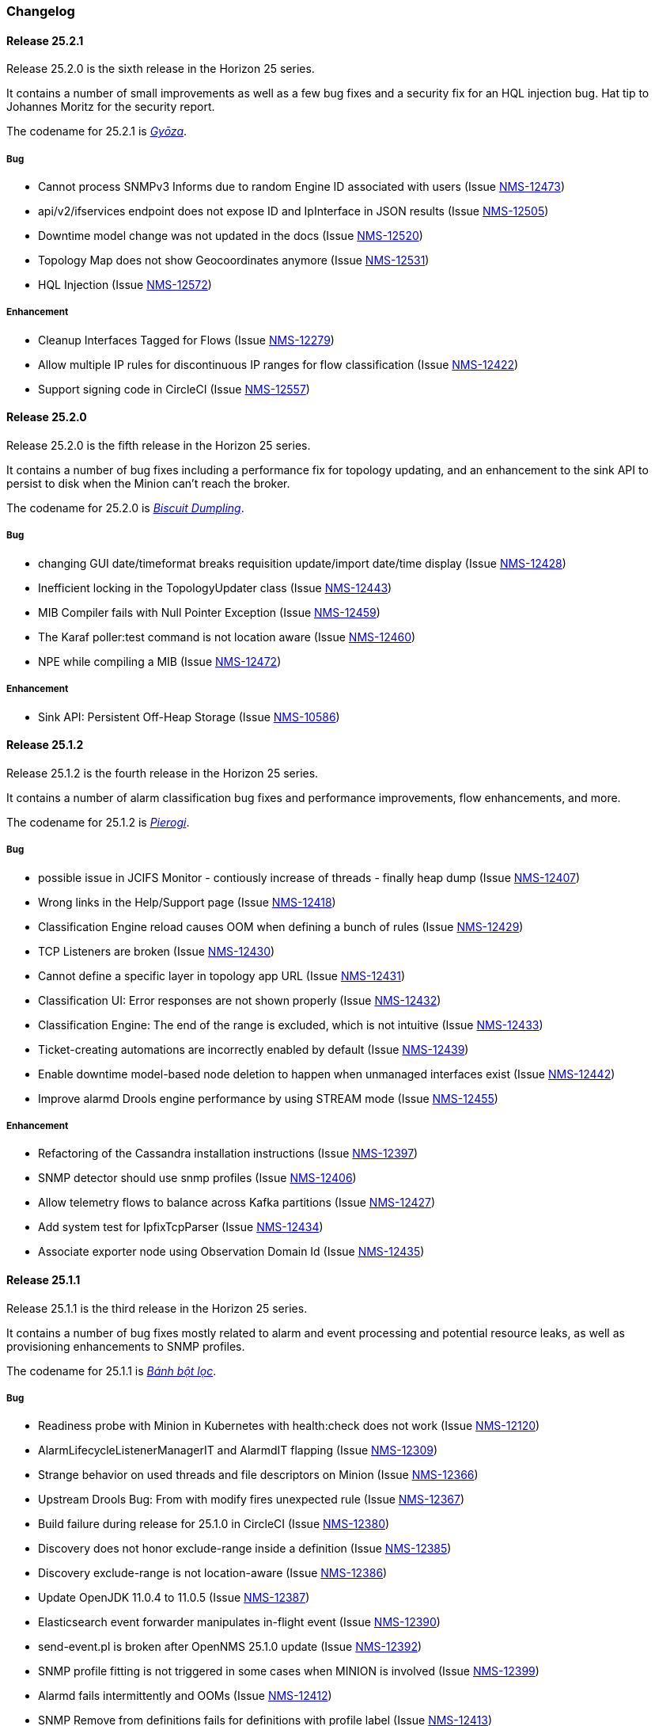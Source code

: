[[release-25-changelog]]

=== Changelog

[releasenotes-changelog-25.2.1]

==== Release 25.2.1

Release 25.2.0 is the sixth release in the Horizon 25 series.

It contains a number of small improvements as well as a few bug fixes and a security
fix for an HQL injection bug.  Hat tip to Johannes Moritz for the security report.

The codename for 25.2.1 is _link:$$https://en.wikipedia.org/wiki/Jiaozi#Gy%C5%8Dza$$[Gyōza]_.

===== Bug

* Cannot process SNMPv3 Informs due to random Engine ID associated with users (Issue http://issues.opennms.org/browse/NMS-12473[NMS-12473])
* api/v2/ifservices endpoint does not expose ID and IpInterface in JSON results (Issue http://issues.opennms.org/browse/NMS-12505[NMS-12505])
* Downtime model change was not updated in the docs (Issue http://issues.opennms.org/browse/NMS-12520[NMS-12520])
* Topology Map does not show Geocoordinates anymore (Issue http://issues.opennms.org/browse/NMS-12531[NMS-12531])
* HQL Injection (Issue http://issues.opennms.org/browse/NMS-12572[NMS-12572])

===== Enhancement

* Cleanup Interfaces Tagged for Flows (Issue http://issues.opennms.org/browse/NMS-12279[NMS-12279])
* Allow multiple IP rules for discontinuous IP ranges for flow classification (Issue http://issues.opennms.org/browse/NMS-12422[NMS-12422])
* Support signing code in CircleCI (Issue http://issues.opennms.org/browse/NMS-12557[NMS-12557])

[releasenotes-changelog-25.2.0]

==== Release 25.2.0

Release 25.2.0 is the fifth release in the Horizon 25 series.

It contains a number of bug fixes including a performance fix for topology updating, and an enhancement
to the sink API to persist to disk when the Minion can't reach the broker.

The codename for 25.2.0 is _link:$$https://en.wikipedia.org/wiki/Chicken_and_dumplings$$[Biscuit Dumpling]_.

===== Bug

* changing GUI date/timeformat breaks requisition update/import date/time display (Issue http://issues.opennms.org/browse/NMS-12428[NMS-12428])
* Inefficient locking in the TopologyUpdater class (Issue http://issues.opennms.org/browse/NMS-12443[NMS-12443])
* MIB Compiler fails with Null Pointer Exception (Issue http://issues.opennms.org/browse/NMS-12459[NMS-12459])
* The Karaf poller:test command is not location aware (Issue http://issues.opennms.org/browse/NMS-12460[NMS-12460])
* NPE while compiling a MIB (Issue http://issues.opennms.org/browse/NMS-12472[NMS-12472])

===== Enhancement

* Sink API: Persistent Off-Heap Storage (Issue http://issues.opennms.org/browse/NMS-10586[NMS-10586])

[releasenotes-changelog-25.1.2]

==== Release 25.1.2

Release 25.1.2 is the fourth release in the Horizon 25 series.

It contains a number of alarm classification bug fixes and performance improvements, flow enhancements, and more.

The codename for 25.1.2 is _link:$$https://en.wikipedia.org/wiki/Pierogi$$[Pierogi]_.

===== Bug

* possible issue in JCIFS Monitor - contiously increase of threads - finally heap dump (Issue http://issues.opennms.org/browse/NMS-12407[NMS-12407])
* Wrong links in the Help/Support page (Issue http://issues.opennms.org/browse/NMS-12418[NMS-12418])
* Classification Engine reload causes OOM when defining a bunch of rules (Issue http://issues.opennms.org/browse/NMS-12429[NMS-12429])
* TCP Listeners are broken (Issue http://issues.opennms.org/browse/NMS-12430[NMS-12430])
* Cannot define a specific layer in topology app URL (Issue http://issues.opennms.org/browse/NMS-12431[NMS-12431])
* Classification UI: Error responses are not shown properly (Issue http://issues.opennms.org/browse/NMS-12432[NMS-12432])
* Classification Engine: The end of the range is excluded, which is not intuitive (Issue http://issues.opennms.org/browse/NMS-12433[NMS-12433])
* Ticket-creating automations are incorrectly enabled by default (Issue http://issues.opennms.org/browse/NMS-12439[NMS-12439])
* Enable downtime model-based node deletion to happen when unmanaged interfaces exist (Issue http://issues.opennms.org/browse/NMS-12442[NMS-12442])
* Improve alarmd Drools engine performance by using STREAM mode (Issue http://issues.opennms.org/browse/NMS-12455[NMS-12455])

===== Enhancement

* Refactoring of the Cassandra installation instructions (Issue http://issues.opennms.org/browse/NMS-12397[NMS-12397])
* SNMP detector should use snmp profiles (Issue http://issues.opennms.org/browse/NMS-12406[NMS-12406])
* Allow telemetry flows to balance across Kafka partitions (Issue http://issues.opennms.org/browse/NMS-12427[NMS-12427])
* Add system test for IpfixTcpParser (Issue http://issues.opennms.org/browse/NMS-12434[NMS-12434])
* Associate exporter node using Observation Domain Id (Issue http://issues.opennms.org/browse/NMS-12435[NMS-12435])

[releasenotes-changelog-25.1.1]

==== Release 25.1.1

Release 25.1.1 is the third release in the Horizon 25 series.

It contains a number of bug fixes mostly related to alarm and event processing and potential resource leaks, as well as provisioning enhancements to SNMP profiles.

The codename for 25.1.1 is _link:$$https://en.wikipedia.org/wiki/B%C3%A1nh_b%E1%BB%99t_l%E1%BB%8Dc$$[Bánh bột lọc]_.

===== Bug

* Readiness probe with Minion in Kubernetes with health:check does not work (Issue http://issues.opennms.org/browse/NMS-12120[NMS-12120])
* AlarmLifecycleListenerManagerIT and AlarmdIT flapping (Issue http://issues.opennms.org/browse/NMS-12309[NMS-12309])
* Strange behavior on used threads and file descriptors on Minion (Issue http://issues.opennms.org/browse/NMS-12366[NMS-12366])
* Upstream Drools Bug: From with modify fires unexpected rule (Issue http://issues.opennms.org/browse/NMS-12367[NMS-12367])
* Build failure during release for 25.1.0 in CircleCI (Issue http://issues.opennms.org/browse/NMS-12380[NMS-12380])
* Discovery does not honor exclude-range inside a definition (Issue http://issues.opennms.org/browse/NMS-12385[NMS-12385])
* Discovery exclude-range is not location-aware (Issue http://issues.opennms.org/browse/NMS-12386[NMS-12386])
* Update OpenJDK 11.0.4 to 11.0.5 (Issue http://issues.opennms.org/browse/NMS-12387[NMS-12387])
* Elasticsearch event forwarder manipulates in-flight event (Issue http://issues.opennms.org/browse/NMS-12390[NMS-12390])
* send-event.pl is broken after OpenNMS 25.1.0 update (Issue http://issues.opennms.org/browse/NMS-12392[NMS-12392])
* SNMP profile fitting is not triggered in some cases when MINION is involved (Issue http://issues.opennms.org/browse/NMS-12399[NMS-12399])
* Alarmd fails intermittently and OOMs (Issue http://issues.opennms.org/browse/NMS-12412[NMS-12412])
* SNMP Remove from definitions fails for definitions with profile label (Issue http://issues.opennms.org/browse/NMS-12413[NMS-12413])

===== Enhancement

* Migrate guide to run with Docker from GitHub repo to Installation guide (Issue http://issues.opennms.org/browse/NMS-12375[NMS-12375])
* Enhance new snmp profiles to allow fitting to nodes inside requisitions without SNMP service associated to any IPs configured (Issue http://issues.opennms.org/browse/NMS-12396[NMS-12396])
* Use OpenJDK 8 JDK for build environment (Issue http://issues.opennms.org/browse/NMS-12398[NMS-12398])

[releasenotes-changelog-25.1.0]

==== Release 25.1.0

Release 25.1.0 is the second release in the Horizon 25 series.

It contains a bunch of bug fixes and enhancements, including packaging fixes, BSM updates, alarmd improvements, and much more.

[WARNING]
====
This release contains a couple of breaking changes:

1. Dates in event XML (in the ReST API and published to the event port) now must be formatted in standard ISO-8601 format (eg, `2019-11-05T14:36:00-04:00`).
2. Scriptd has been changed to execute scripts in a single read-only transaction by default.  If you need the ability to write changes to the database or need to do your own transaction management for any other reason, you will need to add `transactional="false"` to the `<scriptd-configuration ...>` tag in the `scriptd-configuration.xml` file.
====

The codename for 25.1.0 is _link:$$https://en.wikipedia.org/wiki/Momo_(food)$$[Momo]_.

===== Bug

* removed service will break BSM web ui (Issue http://issues.opennms.org/browse/NMS-9322[NMS-9322])
* Event parameters no longer preserve ordering (Issue http://issues.opennms.org/browse/NMS-9827[NMS-9827])
* The JMX-Cassandra service goes down for all the cluster when a single instance is down. (Issue http://issues.opennms.org/browse/NMS-10027[NMS-10027])
* deleting a BSM monitor while an alarm is active doesn't clear the alarm (Issue http://issues.opennms.org/browse/NMS-10184[NMS-10184])
* default event description is incorrect (Issue http://issues.opennms.org/browse/NMS-10346[NMS-10346])
* Config tester doesn't detect missing xml datacollection file (Issue http://issues.opennms.org/browse/NMS-10396[NMS-10396])
* Minion fails to start on Raspberry Pi  (Issue http://issues.opennms.org/browse/NMS-10447[NMS-10447])
* BSM alarm severity is not being updated (Issue http://issues.opennms.org/browse/NMS-10578[NMS-10578])
* snmp authentication error traps with Enhanced Linkd / bridge discovery (Issue http://issues.opennms.org/browse/NMS-10582[NMS-10582])
* Elasticsearch forwarding fails to recover after outage (Issue http://issues.opennms.org/browse/NMS-10697[NMS-10697])
* Flow rest results for top N queries are not returned in the correct order (Issue http://issues.opennms.org/browse/NMS-12104[NMS-12104])
* Flow Classification not functioning as expected (Issue http://issues.opennms.org/browse/NMS-12259[NMS-12259])
* ReST API for meta-data doesn't support JSON (Issue http://issues.opennms.org/browse/NMS-12272[NMS-12272])
* UI for meta-data is only present when using the horizontal layout (Issue http://issues.opennms.org/browse/NMS-12273[NMS-12273])
* Groups disappear in classification UI (Issue http://issues.opennms.org/browse/NMS-12291[NMS-12291])
* BSM simulation mode does not reset the last state (Issue http://issues.opennms.org/browse/NMS-12302[NMS-12302])
* Docker image for sentinel runs the process as root (Issue http://issues.opennms.org/browse/NMS-12311[NMS-12311])
* Docker image for Minion runs with UID 1001 but the minion user has UID 997 (Issue http://issues.opennms.org/browse/NMS-12312[NMS-12312])
* Web Assets Dependency Rollup 2019-09-24 (Issue http://issues.opennms.org/browse/NMS-12320[NMS-12320])
* Memory leak in Drools engine for alarmd (Issue http://issues.opennms.org/browse/NMS-12322[NMS-12322])
* Minion RPM upgrade deletes /opt/minion (Issue http://issues.opennms.org/browse/NMS-12324[NMS-12324])
* Threshold state keys do not incorporate the collected resource's instance label (Issue http://issues.opennms.org/browse/NMS-12329[NMS-12329])
* Reportd generated reports cause: "No bean named '' is defined" in Persisted Reports (Issue http://issues.opennms.org/browse/NMS-12337[NMS-12337])
* InterfaceNodeCache doesn't remove deleted nodes immediately (Issue http://issues.opennms.org/browse/NMS-12338[NMS-12338])
* Delivering a report with "-" in local part of email address is not working (Issue http://issues.opennms.org/browse/NMS-12342[NMS-12342])
* XMLMarshalException in ipc.log: Unexpected close tag </inst>; expected </instance> (Issue http://issues.opennms.org/browse/NMS-12343[NMS-12343])
* Update installation guide to CentOS 8 (Issue http://issues.opennms.org/browse/NMS-12348[NMS-12348])
* Install guide for R-core is broken for CentOS 8 (Issue http://issues.opennms.org/browse/NMS-12352[NMS-12352])
* Karaf feature install issue with opennms-core-tracing-jaeger (Issue http://issues.opennms.org/browse/NMS-12359[NMS-12359])
* Fix requisition cache when accessing the Requisitions UI via "Edit in Requisition" (Issue http://issues.opennms.org/browse/NMS-12360[NMS-12360])
* Listing monitoring locations from the administrative WebUI is not working (Issue http://issues.opennms.org/browse/NMS-12377[NMS-12377])

===== Enhancement

* Add more information into BSM alarms (Issue http://issues.opennms.org/browse/NMS-9352[NMS-9352])
* Refactor the compatibility matrix in the documentation (Issue http://issues.opennms.org/browse/NMS-9684[NMS-9684])
* Be able to change the number of rows for the pagination control on the Requisitions UI (Issue http://issues.opennms.org/browse/NMS-9793[NMS-9793])
* Documentation typo for /rest/ifservices on the developers guide (Issue http://issues.opennms.org/browse/NMS-9842[NMS-9842])
* Add Web-Hook as delivery option (Issue http://issues.opennms.org/browse/NMS-12153[NMS-12153])
* Refactor Event Timestamps to ISO-8601 Format (Breaking Change) (Issue http://issues.opennms.org/browse/NMS-12263[NMS-12263])
* Improve robustness of CassandraBlobStore for async operations (Issue http://issues.opennms.org/browse/NMS-12274[NMS-12274])
* Clearing threshold states via shell should take effect immediately and not require restart (Issue http://issues.opennms.org/browse/NMS-12277[NMS-12277])
* List Kafka RPC/Sink topics, Expose Metrics on Karaf shell (Issue http://issues.opennms.org/browse/NMS-12294[NMS-12294])
* Create proper systemd files for OpenNMS, Minion and Sentinel (Issue http://issues.opennms.org/browse/NMS-12299[NMS-12299])
* Add ability to update definitions when SNMP profile changes (Issue http://issues.opennms.org/browse/NMS-12307[NMS-12307])
* Fix security vulnerability with jackson-databind (Issue http://issues.opennms.org/browse/NMS-12308[NMS-12308])
* Availability boxes on node pages including sub pages differ (Issue http://issues.opennms.org/browse/NMS-12321[NMS-12321])
* OpenNMS 25 Dependency Still Allows Old PostgreSQL Versions (Issue http://issues.opennms.org/browse/NMS-12341[NMS-12341])
* Update base container image to use CentOS 8 (Issue http://issues.opennms.org/browse/NMS-12353[NMS-12353])
* Remove floating OpenJDK dependencies in OCI build (Issue http://issues.opennms.org/browse/NMS-12354[NMS-12354])
* Detect and help resolve Karaf bootstrap issues (Issue http://issues.opennms.org/browse/NMS-12356[NMS-12356])
* Update CISCO-ENTITY-SENSOR-MIB threshold trap events to include alarm-data (Issue http://issues.opennms.org/browse/NMS-12362[NMS-12362])
* switch core/web-assets from yarn to npm (Issue http://issues.opennms.org/browse/NMS-12363[NMS-12363])
* Collect and display file descriptor statistics via JMX for OpenNMS and Minion (Issue http://issues.opennms.org/browse/NMS-12364[NMS-12364])


[releasenotes-changelog-25.0.0]

==== Release 25.0.0

Release 25.0.0 is the first release in the Horizon 25 series.

It contains a huge number of bug fixes and enhancements, most notably massive thresholding improvements, big changes to netflow and other streaming telemetry data, reporting and UI updates, plus much more.

The codename for 25.0.0 is _link:https://en.wikipedia.org/wiki/Baozi[Baozi]_.

===== Bug

* "Graph all" fails with 'Request Header Fields Too Large' error (Issue http://issues.opennms.org/browse/NMS-8712[NMS-8712])
* reload Pollerd doesn't work correctly (Issue http://issues.opennms.org/browse/NMS-9181[NMS-9181])
* No class found exception in OSGi for org.osgi.service.jdbc.DataSourceFactory (Issue http://issues.opennms.org/browse/NMS-9341[NMS-9341])
* GenericResourceType is altering index names on class object initialization (Issue http://issues.opennms.org/browse/NMS-9702[NMS-9702])
* Updating external lists referenced by include-url requires restart OpenNMS (Issue http://issues.opennms.org/browse/NMS-10071[NMS-10071])
* Telephone PIN Field in User Details is Misplaced (Issue http://issues.opennms.org/browse/NMS-10073[NMS-10073])
* HealthCheck should not fail for ElasticSearch if flows are not enabled (Issue http://issues.opennms.org/browse/NMS-10498[NMS-10498])
* Syslog incorrect dates being parsed into database (Issue http://issues.opennms.org/browse/NMS-10605[NMS-10605])
* Zooming with Backshift is broken (Issue http://issues.opennms.org/browse/NMS-10635[NMS-10635])
* MonitoredServiceDaoIT test fail due to database  (Issue http://issues.opennms.org/browse/NMS-10643[NMS-10643])
* EventdIT test failure (Issue http://issues.opennms.org/browse/NMS-10644[NMS-10644])
* DuplicatePrimaryAddressIT logs a failure due to logging assertion (Issue http://issues.opennms.org/browse/NMS-10645[NMS-10645])
* Reflected file download vulnerability in /api/v2/scanreports (Issue http://issues.opennms.org/browse/NMS-10703[NMS-10703])
* Insecure cache-control for session cookies (Issue http://issues.opennms.org/browse/NMS-10704[NMS-10704])
* Reflected XSS vulnerability in notification/detail.jsp and outage/detail.htm (Issue http://issues.opennms.org/browse/NMS-10707[NMS-10707])
* Kafka alarm producer synchronization fails due to missing event (Issue http://issues.opennms.org/browse/NMS-10724[NMS-10724])
* Documentation broken (Issue http://issues.opennms.org/browse/NMS-10759[NMS-10759])
* [circleci] Building container images fails intermittently (Issue http://issues.opennms.org/browse/NMS-10834[NMS-10834])
* Fix version range for maven-jaxb-schemagen-plugin version in root pom (Issue http://issues.opennms.org/browse/NMS-11760[NMS-11760])
* Sentinel container does not contain integration API in maven repository (Issue http://issues.opennms.org/browse/NMS-11766[NMS-11766])
* Windows is failing tests due to spurious cleanup errors (Issue http://issues.opennms.org/browse/NMS-12102[NMS-12102])
* AS is stored as signed int in flow doc (Issue http://issues.opennms.org/browse/NMS-12105[NMS-12105])
* Add local cache to reverse hostname resolution in flows (Issue http://issues.opennms.org/browse/NMS-12117[NMS-12117])
* karaf.log appears on the root file system when running Minion/Sentinel on Ubuntu/Debian. (Issue http://issues.opennms.org/browse/NMS-12125[NMS-12125])
* Sentinel cannot persist Telemetry when running under OracleJDK 11 (Issue http://issues.opennms.org/browse/NMS-12126[NMS-12126])
* Cannot debug Telemetry persistence on Sentinel (Issue http://issues.opennms.org/browse/NMS-12127[NMS-12127])
* Outage timeline is empty (Issue http://issues.opennms.org/browse/NMS-12160[NMS-12160])
* Minion not showing label correctly and label cannot be edited (Issue http://issues.opennms.org/browse/NMS-12164[NMS-12164])
* WsManWQLDetector, ActiveMQDetector missing setBeanProperties (Issue http://issues.opennms.org/browse/NMS-12175[NMS-12175])
* sFlow adapter drops flows due to NPE (Issue http://issues.opennms.org/browse/NMS-12185[NMS-12185])
* BulkRequests should log more details of why it failed (Issue http://issues.opennms.org/browse/NMS-12188[NMS-12188])
* The Cron Expression is only shown for reports which are created with the new UI (Issue http://issues.opennms.org/browse/NMS-12189[NMS-12189])
* Fix typo in sonar.sh (Issue http://issues.opennms.org/browse/NMS-12196[NMS-12196])
* Minion memory leak related to new DNS lookup functionality (Issue http://issues.opennms.org/browse/NMS-12207[NMS-12207])
* JMX Metrics for Newts disappeared  (Issue http://issues.opennms.org/browse/NMS-12216[NMS-12216])
* Can't change Minion location in the Provisiond UI (Issue http://issues.opennms.org/browse/NMS-12217[NMS-12217])
* Changing a nodes location breaks the service polling schedule (Issue http://issues.opennms.org/browse/NMS-12219[NMS-12219])
* Wrong PID in opennms.pid (Issue http://issues.opennms.org/browse/NMS-12226[NMS-12226])
* interfaceresolv event token is incorrect (Issue http://issues.opennms.org/browse/NMS-12227[NMS-12227])
* Kafka RPC: Slow callbacks cause lag on response topics (Issue http://issues.opennms.org/browse/NMS-12232[NMS-12232])
* WS-MAN  doesn't work with JDK 11 (Issue http://issues.opennms.org/browse/NMS-12235[NMS-12235])
* Kafka RPC: StackOverflowError while unmarshaling causes processing to halt (Issue http://issues.opennms.org/browse/NMS-12236[NMS-12236])
* Ops wallboard hanging due to Vaadin session deadlock (Issue http://issues.opennms.org/browse/NMS-12237[NMS-12237])
* Fix flapping DatabaseReportPageIT (Issue http://issues.opennms.org/browse/NMS-12241[NMS-12241])
* Invalid timestamps used for CollectionSets generated by telemetryd (Issue http://issues.opennms.org/browse/NMS-12242[NMS-12242])
* DNS resolved hostname should always be reflected in 'iphostname' field in ipinterface table (Issue http://issues.opennms.org/browse/NMS-12249[NMS-12249])
* Cannot change the type of a scheduled outage (Issue http://issues.opennms.org/browse/NMS-12255[NMS-12255])
* DefaultReportWrapperService: failed to run or render report (Issue http://issues.opennms.org/browse/NMS-12258[NMS-12258])
* Rewrite test in ScheduleOutageIT for new UI (Issue http://issues.opennms.org/browse/NMS-12264[NMS-12264])
* vmwarereqtool freezes and never return to the prompt after is executed (Issue http://issues.opennms.org/browse/NMS-12265[NMS-12265])
* EnhancedLinkd-Thread-x-of-x - Null Pointer Exception (Issue http://issues.opennms.org/browse/NMS-12267[NMS-12267])
* ScriptPolicy scripts encounter LazyInitializationException on calling node.getSnmpInterface() (Issue http://issues.opennms.org/browse/NMS-12268[NMS-12268])
* Remove old comment from data source configuration (Issue http://issues.opennms.org/browse/NMS-12270[NMS-12270])
* Fix usage description of vmwarereqtool (Issue http://issues.opennms.org/browse/NMS-12275[NMS-12275])
* Poller take a long time to startup/initialize on large systems (Issue http://issues.opennms.org/browse/NMS-12285[NMS-12285])
* Ordering of classification groups does not work (Issue http://issues.opennms.org/browse/NMS-12286[NMS-12286])
* Default settings in container image don't write RRD files (Issue http://issues.opennms.org/browse/NMS-12290[NMS-12290])
* Grafana report generation is timing out (Issue http://issues.opennms.org/browse/NMS-12297[NMS-12297])
* Default "90% Interface Throughput" Threshold Doesn't Work (Issue http://issues.opennms.org/browse/NMS-12301[NMS-12301])
* ConcurrentModificationException when cloning events (Issue http://issues.opennms.org/browse/NMS-12306[NMS-12306])

===== Enhancement

* Remove alarm-change-notifier plugin (Issue http://issues.opennms.org/browse/NMS-10658[NMS-10658])
* Enforce VertexRef to be immutable  (Issue http://issues.opennms.org/browse/NMS-11138[NMS-11138])
* View traffic for specific hosts over time (flows) (backend work) (Issue http://issues.opennms.org/browse/NMS-11153[NMS-11153])
* Initial CircleCI pipeline (Issue http://issues.opennms.org/browse/NMS-11157[NMS-11157])
* Update flow indicators for SNMP interfaces to link to deep dive tool (Issue http://issues.opennms.org/browse/NMS-11169[NMS-11169])
* Refactor GraphProvider to return Graph instead of being the Graph itself (Issue http://issues.opennms.org/browse/NMS-11264[NMS-11264])
* Design new header for PDF reports (Issue http://issues.opennms.org/browse/NMS-11305[NMS-11305])
* Edges should allow to contain vertices of different namespaces (Issue http://issues.opennms.org/browse/NMS-11343[NMS-11343])
* View traffic for specific conversations over time (flows) (backend work) (Issue http://issues.opennms.org/browse/NMS-11345[NMS-11345])
* Core structure/API of new Graph Service (Issue http://issues.opennms.org/browse/NMS-11366[NMS-11366])
* Implement domain specific graph objects in New Graph service (Issue http://issues.opennms.org/browse/NMS-11408[NMS-11408])
* View traffic for specific applications over time (flows) - back end work (Issue http://issues.opennms.org/browse/NMS-11458[NMS-11458])
* Use composite aggregation instead of convo_key field from flow documents (Issue http://issues.opennms.org/browse/NMS-11473[NMS-11473])
* Provide new GraphProvider implementation for the ApplicationTopologyProvider (Issue http://issues.opennms.org/browse/NMS-11506[NMS-11506])
* Indicators for nodes with flow data (Issue http://issues.opennms.org/browse/NMS-11523[NMS-11523])
* The GraphService interface should return GenericGraph instead of Graph<?, ?> (Issue http://issues.opennms.org/browse/NMS-11554[NMS-11554])
* Provide capability to expose GraphContainerProviders with only one graph (SingleGraphContainerProvider) (Issue http://issues.opennms.org/browse/NMS-11574[NMS-11574])
* Make GraphRepository accessible via OSGI (Issue http://issues.opennms.org/browse/NMS-11575[NMS-11575])
* Make GraphRepository persist collections (Issue http://issues.opennms.org/browse/NMS-11624[NMS-11624])
* Implement ReST Service for the new Graph Service (Issue http://issues.opennms.org/browse/NMS-11636[NMS-11636])
* Search for nodes that have flow data (Issue http://issues.opennms.org/browse/NMS-11654[NMS-11654])
* Refactoring Docker Container Images towards Horizon 25 (Issue http://issues.opennms.org/browse/NMS-11719[NMS-11719])
* Run container image as non-root (Issue http://issues.opennms.org/browse/NMS-11720[NMS-11720])
* Replace custom bash templating with Confd and streamline entrypoint script (Issue http://issues.opennms.org/browse/NMS-11721[NMS-11721])
* Replace current (Spring Webflow) Reporting UI with an angular implementation (Issue http://issues.opennms.org/browse/NMS-11723[NMS-11723])
* CircleCI (Issue http://issues.opennms.org/browse/NMS-11830[NMS-11830])
* Thresholding for streaming metrics & more (Issue http://issues.opennms.org/browse/NMS-11834[NMS-11834])
* Project Drift Enhancements (Issue http://issues.opennms.org/browse/NMS-11836[NMS-11836])
* Grafana Integration (Issue http://issues.opennms.org/browse/NMS-11844[NMS-11844])
* Enterprise Reporting Enhancements (Issue http://issues.opennms.org/browse/NMS-11861[NMS-11861])
* Grouped flow classification rules (Issue http://issues.opennms.org/browse/NMS-11975[NMS-11975])
* Make Graph immutable (Issue http://issues.opennms.org/browse/NMS-11985[NMS-11985])
* Skew detection for flow timestamps (Issue http://issues.opennms.org/browse/NMS-11993[NMS-11993])
* Run system tests using OpenJDK 11 (Issue http://issues.opennms.org/browse/NMS-11995[NMS-11995])
* Top N hosts (flows) (Issue http://issues.opennms.org/browse/NMS-11998[NMS-11998])
* Dynamically change a node's location (Issue http://issues.opennms.org/browse/NMS-12053[NMS-12053])
* Customize priority of flow classification rules (Issue http://issues.opennms.org/browse/NMS-12058[NMS-12058])
* Flow classification role (Issue http://issues.opennms.org/browse/NMS-12065[NMS-12065])
* Add support for sending events from a Minion (Issue http://issues.opennms.org/browse/NMS-12078[NMS-12078])
* Hostname resolution for flows (Issue http://issues.opennms.org/browse/NMS-12087[NMS-12087])
* Provide search capabilities (Issue http://issues.opennms.org/browse/NMS-12092[NMS-12092])
* KPIs for resource graphs (Issue http://issues.opennms.org/browse/NMS-12095[NMS-12095])
* Migrate system tests to use TestContainers framework (Issue http://issues.opennms.org/browse/NMS-12107[NMS-12107])
* Remove hack from opennms-spring-extender to expose ServiceRegistry (Issue http://issues.opennms.org/browse/NMS-12122[NMS-12122])
* Upgrade Bootstrap to latest 4.3.x version (Issue http://issues.opennms.org/browse/NMS-12124[NMS-12124])
* Allow tarball installation in Docker images for Horizon (Issue http://issues.opennms.org/browse/NMS-12133[NMS-12133])
* Add the ability to trigger a requisition import via the Karaf shell (Issue http://issues.opennms.org/browse/NMS-12135[NMS-12135])
* Store and read thresholding configuration from PostgreSQL (Issue http://issues.opennms.org/browse/NMS-12140[NMS-12140])
* Add support for sending events from Sentinel (Issue http://issues.opennms.org/browse/NMS-12141[NMS-12141])
* Stickiness for distributed processing in telemetryd (Issue http://issues.opennms.org/browse/NMS-12142[NMS-12142])
* Share thresholding state across Sentinels (Issue http://issues.opennms.org/browse/NMS-12143[NMS-12143])
* Create Jasper report templates for Grafana dashboards (Issue http://issues.opennms.org/browse/NMS-12144[NMS-12144])
* Improve Grafana report rendering speed (Issue http://issues.opennms.org/browse/NMS-12145[NMS-12145])
* Implement easier datetime selection (Issue http://issues.opennms.org/browse/NMS-12147[NMS-12147])
*  Consider timezone when scheduling reports (Issue http://issues.opennms.org/browse/NMS-12148[NMS-12148])
* Allow multiple recipients when delivering/scheduling a report (Issue http://issues.opennms.org/browse/NMS-12149[NMS-12149])
* Add ability to edit existing scheduled reports (Issue http://issues.opennms.org/browse/NMS-12150[NMS-12150])
* Allow for searching a dashboard (Issue http://issues.opennms.org/browse/NMS-12152[NMS-12152])
* Easier Schedule Definition (Issue http://issues.opennms.org/browse/NMS-12154[NMS-12154])
* Improve performance of hostname resolution for flows (Issue http://issues.opennms.org/browse/NMS-12157[NMS-12157])
* Remove Legacy Database Reports (Web Flow) (Issue http://issues.opennms.org/browse/NMS-12158[NMS-12158])
* UsersRestService: /users/whoami returns 404 on ldap authenticated user (not in users.xml) (Issue http://issues.opennms.org/browse/NMS-12159[NMS-12159])
* User conceptualizes profile-fitting for SNMP across enterprise (Issue http://issues.opennms.org/browse/NMS-12167[NMS-12167])
* User provisions nodes with SNMP profiles in place (Issue http://issues.opennms.org/browse/NMS-12169[NMS-12169])
* Grafana reporting: Render exceptions in images instead of aborting (Issue http://issues.opennms.org/browse/NMS-12170[NMS-12170])
* Collect and graph packet reception rates for telemetryd listeners (Issue http://issues.opennms.org/browse/NMS-12182[NMS-12182])
* Allow developer to push OCI's to docker hub from arbitrary branches (Issue http://issues.opennms.org/browse/NMS-12187[NMS-12187])
* Enable flow UDP listener by default on Minion and OpenNMS (Issue http://issues.opennms.org/browse/NMS-12190[NMS-12190])
* Upgrade Drools to latest 7.x release (Issue http://issues.opennms.org/browse/NMS-12191[NMS-12191])
* Grafana Reporting: Add time to date range in report header of template (Issue http://issues.opennms.org/browse/NMS-12200[NMS-12200])
* Show configured rule groups (Issue http://issues.opennms.org/browse/NMS-12212[NMS-12212])
* Edit (CRUD) rule groups via rest & gui (Issue http://issues.opennms.org/browse/NMS-12213[NMS-12213])
* Add reply-to field to notification emails (Issue http://issues.opennms.org/browse/NMS-12224[NMS-12224])
* Ensure the reporting jar for jasperstudio is still working and containing all the relevant jars (Issue http://issues.opennms.org/browse/NMS-12229[NMS-12229])
* Verify Database Reporting Documentation is still up to date (Issue http://issues.opennms.org/browse/NMS-12230[NMS-12230])
* Dependency based testing (Issue http://issues.opennms.org/browse/NMS-12233[NMS-12233])
* Update minimum required version of PostgresSQL for H25 (Issue http://issues.opennms.org/browse/NMS-12238[NMS-12238])
* Report scheduler should be disableable (Issue http://issues.opennms.org/browse/NMS-12240[NMS-12240])
* Add support for meta-data fields in thresholding expressions (Issue http://issues.opennms.org/browse/NMS-12247[NMS-12247])
* Manage persisted threshold state via shell (Issue http://issues.opennms.org/browse/NMS-12248[NMS-12248])
* Increase default heap size to 2GB (Issue http://issues.opennms.org/browse/NMS-12276[NMS-12276])
* Expose Kafka Lag on Sink/RPC through Karaf shell (Issue http://issues.opennms.org/browse/NMS-12295[NMS-12295])
* Expose RPC/Sink Metrics on Karaf shell (Issue http://issues.opennms.org/browse/NMS-12296[NMS-12296])
* Expose health:check via ReST (Issue http://issues.opennms.org/browse/NMS-12298[NMS-12298])
* Add a JMS broker monitor (Issue http://issues.opennms.org/browse/NMS-7188[NMS-7188])
* Expose the complete OnmsNode object in Scriptd to avoid LazyInitializationExceptions (Issue http://issues.opennms.org/browse/NMS-8294[NMS-8294])
* Document RPC TTL tuning (Issue http://issues.opennms.org/browse/NMS-10376[NMS-10376])
* Redesign default threshold events (Issue http://issues.opennms.org/browse/NMS-10672[NMS-10672])
* Filter alarm list by surveillance categories (Issue http://issues.opennms.org/browse/NMS-10695[NMS-10695])
* use sevntu-checkstyle-maven-plugin from maven-central (Issue http://issues.opennms.org/browse/NMS-10717[NMS-10717])
* use org.asteriskjava:asterisk-java from maven-central (Issue http://issues.opennms.org/browse/NMS-10718[NMS-10718])
* Angular requests do not handle 401 responses from the OpenNMS backend (Issue http://issues.opennms.org/browse/NMS-10719[NMS-10719])
* Increase logging clarity for flow processing (Issue http://issues.opennms.org/browse/NMS-10723[NMS-10723])
* Support compression in JestClient for Elasticsearch (Issue http://issues.opennms.org/browse/NMS-10859[NMS-10859])
* Publish Docker images from CircleCI to DockerHub (Issue http://issues.opennms.org/browse/NMS-11722[NMS-11722])
* Improve the sample content for the NXOS GPB Parser Groovy Script. (Issue http://issues.opennms.org/browse/NMS-11759[NMS-11759])
* Design thresholding support for telemetryd on Sentinel (Issue http://issues.opennms.org/browse/NMS-11776[NMS-11776])
* Thresholding support for push metrics (Issue http://issues.opennms.org/browse/NMS-11797[NMS-11797])
* View traffic for specific conversations over time (flows) (frontend work) (Issue http://issues.opennms.org/browse/NMS-12074[NMS-12074])
* Provide possibility to add Grafana Instances (Issue http://issues.opennms.org/browse/NMS-12075[NMS-12075])
* View traffic for specific applications over time (flows) - front end work (Issue http://issues.opennms.org/browse/NMS-12076[NMS-12076])
* View traffic for specific hosts over time (flows) (frontend work) (Issue http://issues.opennms.org/browse/NMS-12077[NMS-12077])
* Support wildcards in service names (Issue http://issues.opennms.org/browse/NMS-12080[NMS-12080])
* Refactor threshd out of opennms-services (Issue http://issues.opennms.org/browse/NMS-12081[NMS-12081])
* Configurable index name for Event & Alarm Forwarder (Issue http://issues.opennms.org/browse/NMS-12082[NMS-12082])
* Add a UI to edit meta-data in requisition (Issue http://issues.opennms.org/browse/NMS-12083[NMS-12083])
* Custom TTLs for detectors, monitors and collectors (Issue http://issues.opennms.org/browse/NMS-12096[NMS-12096])
* Update Elasticsearch integrations to support ES 7.x (Issue http://issues.opennms.org/browse/NMS-12099[NMS-12099])
* Update Webpack Build to Latest Babel and TypeScript (Issue http://issues.opennms.org/browse/NMS-12130[NMS-12130])
* Enhance CircleCI workflow to reduce build times and tests (Issue http://issues.opennms.org/browse/NMS-12136[NMS-12136])
* Add SonarQube Code Coverage to CircleCI Workflow (Issue http://issues.opennms.org/browse/NMS-12163[NMS-12163])
* Create feature to install thresholding service on sentinel (Issue http://issues.opennms.org/browse/NMS-12180[NMS-12180])
* Postgres KeyValueStore implementation via JDBC (Issue http://issues.opennms.org/browse/NMS-12181[NMS-12181])
* Update warmerge plugin dependency to 0.5 (Issue http://issues.opennms.org/browse/NMS-12194[NMS-12194])
* Enhance Jaeger OpenTracing Logging with tag for thread name (Issue http://issues.opennms.org/browse/NMS-12195[NMS-12195])
* Upgrade Kafka components to 2.3.0 (Issue http://issues.opennms.org/browse/NMS-12203[NMS-12203])
* Add enhancements to DNS Resolver and Circuit Breaker (Issue http://issues.opennms.org/browse/NMS-12215[NMS-12215])
* Leverage telemetry sequencing for better thresholding performance (Issue http://issues.opennms.org/browse/NMS-12243[NMS-12243])
* Remove session lock from Drools in alarmd (Issue http://issues.opennms.org/browse/NMS-12244[NMS-12244])
* Karaf shell command for benchmarking performance of BlobStore (Issue http://issues.opennms.org/browse/NMS-12245[NMS-12245])
* Add support for STARTTLS to TLS certificate monitor (Issue http://issues.opennms.org/browse/NMS-12252[NMS-12252])
* Resource Graphs : Graph Selection fails to render when many resources are selected (Issue http://issues.opennms.org/browse/NMS-12256[NMS-12256])
* split shell utilities into a separate module (Issue http://issues.opennms.org/browse/NMS-12266[NMS-12266])
* allow using fetched RPMs in `build_container_image.sh` (Issue http://issues.opennms.org/browse/NMS-12271[NMS-12271])
* Add documentation about classification rule & group sorting (Issue http://issues.opennms.org/browse/NMS-12278[NMS-12278])
* Migrate resourcecli to the Karaf shell (Issue http://issues.opennms.org/browse/NMS-12280[NMS-12280])
* Add Karaf shell command to view raw sample stored in Newts (Issue http://issues.opennms.org/browse/NMS-12281[NMS-12281])
* Be able to execute ICMP requests through Java when running as non-root (Issue http://issues.opennms.org/browse/NMS-12283[NMS-12283])
* Update Minion packaging to use single RPM/Deb (Issue http://issues.opennms.org/browse/NMS-12300[NMS-12300])

